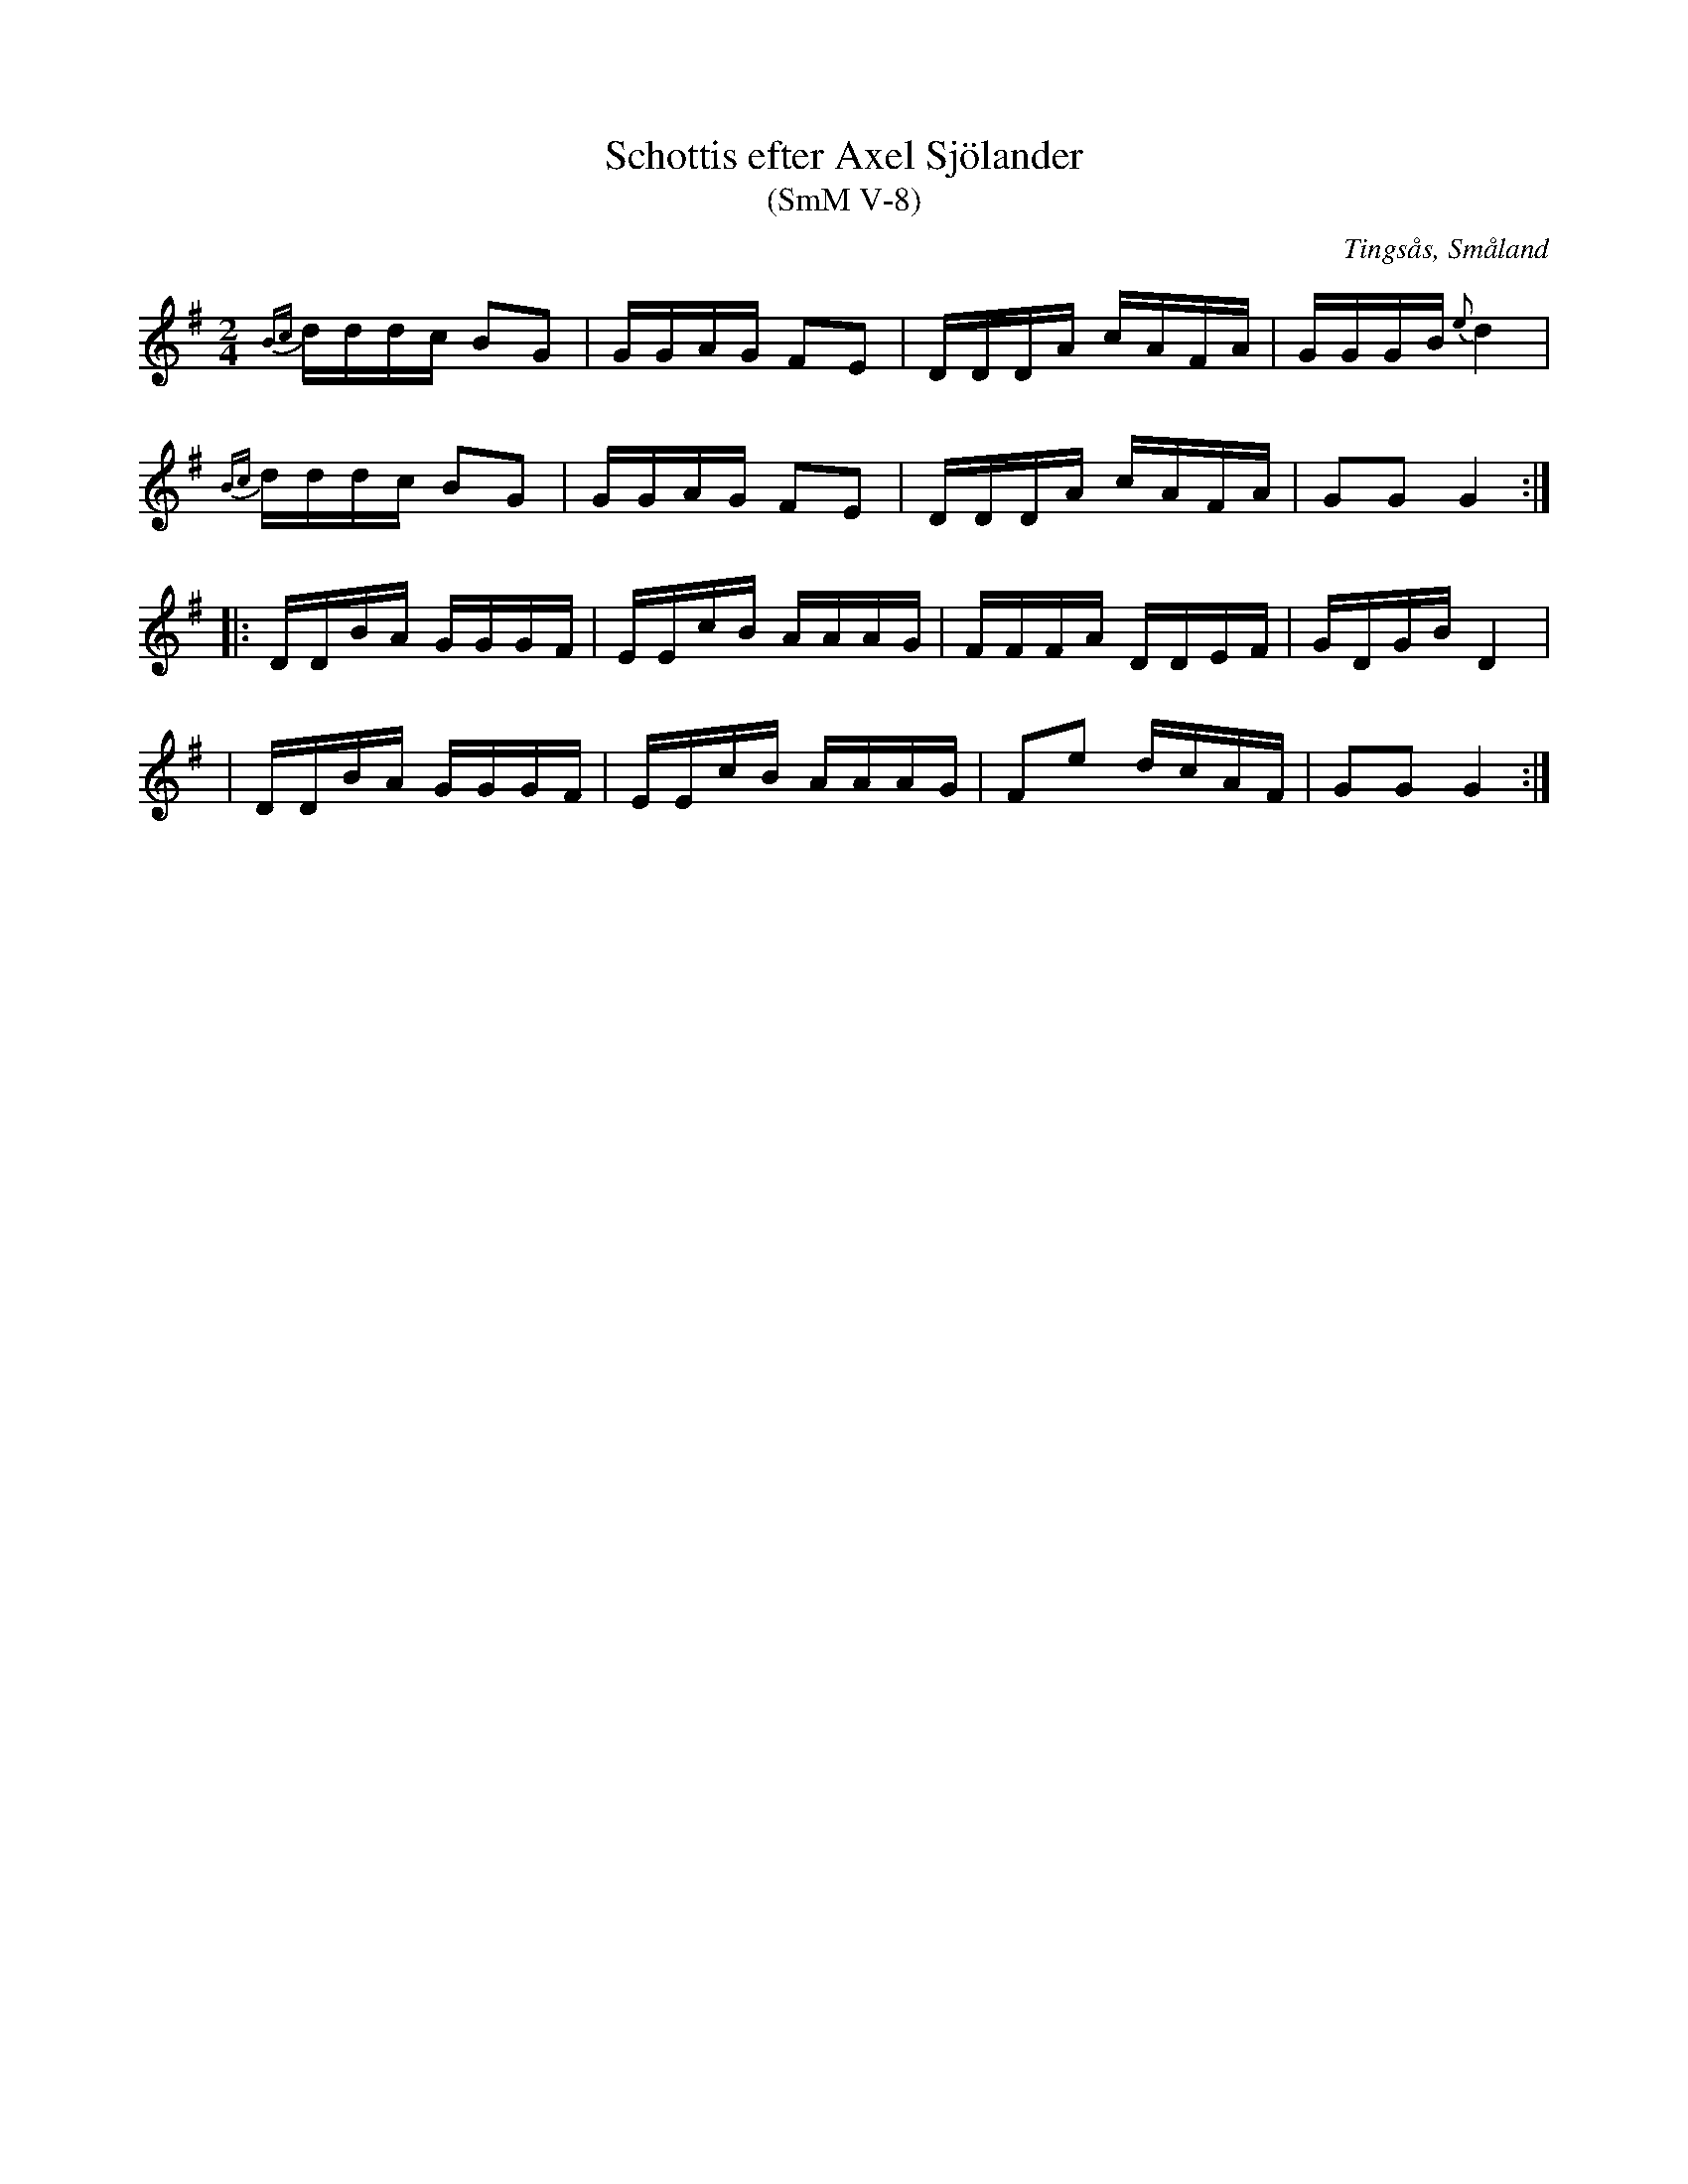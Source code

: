 %%abc-charset utf-8

X:8
T:Schottis efter Axel Sjölander
T:(SmM V-8)
R:Schottis
O:Tingsås, Småland
S:Axel Sjölander
N:1978, uppteckad av Magnus Gustafsson.
B:Småländsk Musiktradition
M:2/4
L:1/8
K:G
{Bc}d/d/d/c/ BG|G/G/A/G/ FE|D/D/D/A/ c/A/F/A/|G/G/G/B/ {e}d2|
{Bc}d/d/d/c/ BG|G/G/A/G/ FE|D/D/D/A/ c/A/F/A/|GG G2:|
|:D/D/B/A/ G/G/G/F/|E/E/c/B/ A/A/A/G/|F/F/F/A/ D/D/E/F/|G/D/G/B/ D2|
|D/D/B/A/ G/G/G/F/|E/E/c/B/ A/A/A/G/|Fe d/c/A/F/| GG G2:|

